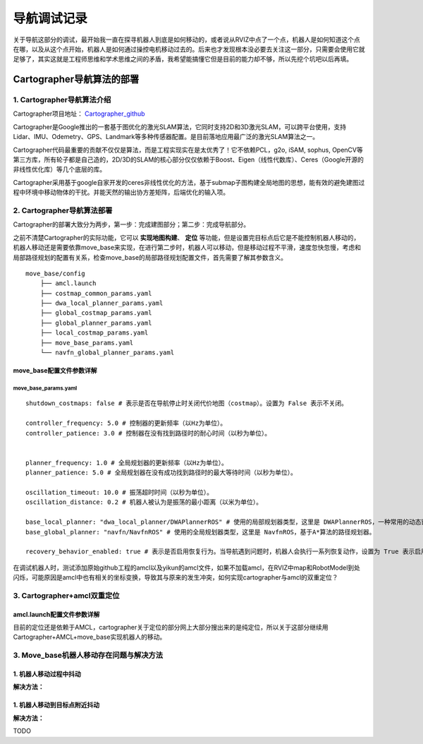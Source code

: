 ==============
导航调试记录
==============
关于导航这部分的调试，最开始我一直在探寻机器人到底是如何移动的，或者说从RVIZ中点了一个点，机器人是如何知道这个点在哪，以及从这个点开始，机器人是如何通过操控电机移动过去的。后来也才发现根本没必要去关注这一部分，只需要会使用它就足够了，其实这就是工程师思维和学术思维之间的矛盾，我希望能搞懂它但是目前的能力却不够，所以先挖个坑吧以后再填。

Cartographer导航算法的部署
==========================

---------------------------
1. Cartographer导航算法介绍
---------------------------

Cartographer项目地址： `Cartographer_github <https://github.com/JYC924693/cartographer_navigation/tree/main>`_

Cartographer是Google推出的一套基于图优化的激光SLAM算法，它同时支持2D和3D激光SLAM，可以跨平台使用，支持Lidar、IMU、Odemetry、GPS、Landmark等多种传感器配置。是目前落地应用最广泛的激光SLAM算法之一。

Cartographer代码最重要的贡献不仅仅是算法，而是工程实现实在是太优秀了！它不依赖PCL，g2o, iSAM, sophus, OpenCV等第三方库，所有轮子都是自己造的，2D/3D的SLAM的核心部分仅仅依赖于Boost、Eigen（线性代数库）、Ceres（Google开源的非线性优化库）等几个底层的库。

Cartographer采用基于google自家开发的ceres非线性优化的方法，基于submap子图构建全局地图的思想，能有效的避免建图过程中环境中移动物体的干扰。并能天然的输出协方差矩阵，后端优化的输入项。

---------------------------
2. Cartographer导航算法部署
---------------------------

Cartographer的部署大致分为两步，第一步：完成建图部分；第二步：完成导航部分。

之前不清楚Cartographer的实际功能，它可以 **实现地图构建**、 **定位** 等功能，但是设置完目标点后它是不能控制机器人移动的，机器人移动还是需要依靠move_base来实现，在进行第二步时，机器人可以移动，但是移动过程不平滑，速度忽快忽慢，考虑和局部路径规划的配置有关系，检查move_base的局部路径规划配置文件，首先需要了解其参数含义。

::

    move_base/config
        ├── amcl.launch
        ├── costmap_common_params.yaml
        ├── dwa_local_planner_params.yaml
        ├── global_costmap_params.yaml
        ├── global_planner_params.yaml
        ├── local_costmap_params.yaml
        ├── move_base_params.yaml
        └── navfn_global_planner_params.yaml


move_base配置文件参数详解
--------------------------

``````````````````````````
move_base_params.yaml
``````````````````````````
:: 

    shutdown_costmaps: false # 表示是否在导航停止时关闭代价地图（costmap）。设置为 False 表示不关闭。

    controller_frequency: 5.0 # 控制器的更新频率（以Hz为单位）。
    controller_patience: 3.0 # 控制器在没有找到路径时的耐心时间（以秒为单位）。


    planner_frequency: 1.0 # 全局规划器的更新频率（以Hz为单位）。
    planner_patience: 5.0 # 全局规划器在没有成功找到路径时的最大等待时间（以秒为单位）。

    oscillation_timeout: 10.0 # 振荡超时时间（以秒为单位）。
    oscillation_distance: 0.2 # 机器人被认为是振荡的最小距离（以米为单位）。

    base_local_planner: "dwa_local_planner/DWAPlannerROS" # 使用的局部规划器类型，这里是 DWAPlannerROS，一种常用的动态窗口规划器。
    base_global_planner: "navfn/NavfnROS" # 使用的全局规划器类型，这里是 NavfnROS，基于A*算法的路径规划器。

    recovery_behavior_enabled: true # 表示是否启用恢复行为。当导航遇到问题时，机器人会执行一系列恢复动作，设置为 True 表示启用。


在调试机器人时，测试添加原始github工程的amcl以及yikun的amcl文件，如果不加载amcl，在RVIZ中map和RobotModel到处闪烁，可能原因是amcl中也有相关的坐标变换，导致其与原来的发生冲突，如何实现cartographer与amcl的双重定位？

-----------------------------
3. Cartographer+amcl双重定位
-----------------------------

amcl.launch配置文件参数详解
-----------------------------


.. code-block:: xml
    :linenos:

    <?xml version="1.0"?>
    <launch>
    <node pkg="amcl" type="amcl" name="amcl" output="screen">
    

    
        <!-- 里程计模型参数 -->
        <!-- 如果模型为corrected，后面的几个参数值都要减小，如下 -->
        <!--
        <param name="odom_model_type" value="diff_corrected">
        <param name="odom_alpha1" value="0.005"/>
        <param name="odom_alpha2" value="0.005"/>
        <param name="odom_alpha3" value="0.010"/>
        <param name="odom_alpha4" value="0.005"/>
        <param name="odom_alpha5" value="0.003"/>
        -->
        <param name="odom_model_type" value="omni"/>  <!-- 里程计模式为差分 -->
        <param name="odom_alpha1" value="0.2"/>  <!-- 由机器人运动部分的旋转分量估计的里程计旋转的期望噪声，默认0.2 -->
        <param name="odom_alpha2" value="0.2"/>  <!-- 由机器人运动部分的平移分量估计的里程计旋转的期望噪声，默认0.2 -->
        <param name="odom_alpha3" value="0.8"/>  <!-- 由机器人运动部分的平移分量估计的里程计平移的期望噪声，默认0.2 -->
        <param name="odom_alpha4" value="0.2"/>  <!-- 由机器人运动部分的旋转分量估计的里程计平移的期望噪声，默认0.2 -->
        <param name="odom_alpha5" value="0.2"/>  <!-- 平移相关的噪声参数（仅用于"omni"模型），默认0.2 -->
        

        
        <!-- 激光模型参数 -->
        <param name="laser_min_range" value="-1.0"/>  <!-- 被考虑的最小扫描范围；参数设置为-1.0时，将会使用激光上报的最小扫描范围 -->
        <param name="laser_max_range" value="-1.0"/>  <!-- 被考虑的最大扫描范围；参数设置为-1.0时，将会使用激光上报的最大扫描范围 -->
        <param name="laser_max_beams" value="30"/>  <!-- default:30,更新滤波器时，每次扫描中多少个等间距的光束被使用 -->
        <!-- 这4个laser_z参数，在动态环境下的定位时用于异常值去除技术 -->
        <param name="laser_z_hit" value="0.5"/>  <!-- 模型的z_hit部分的混合权值，默认0.95 -->
        <param name="laser_z_short" value="0.05"/>  <!-- 模型的z_short部分的混合权值，默认0.1 -->
        <param name="laser_z_max" value="0.05"/>  <!-- 模型的z_max部分的混合权值，默认0.05 -->
        <param name="laser_z_rand" value="0.5"/>  <!-- 模型的z_rand部分的混合权值，默认0.05 -->
        <param name="laser_sigma_hit" value="0.2"/>  <!-- 被用在模型的z_hit部分的高斯模型的标准差，默认0.2m -->
        <param name="laser_lambda_short" value="0.1"/>  <!-- 模型z_short部分的指数衰减参数，默认0.1，λ越大随距离增大意外对象概率衰减越快,默认:0.1 -->
        <param name="laser_model_type" value="likelihood_field"/>  <!-- 模型使用，默认:likelihood_field -->
        <param name="laser_likelihood_max_dist" value="2.0"/>  <!-- 地图上做障碍物膨胀的最大距离，用作likelihood_field模型,默认:2.0 -->
        
        

        <!-- 滤波器参数 -->
        <param name="min_particles" value="2000"/>  <!-- default:100，允许的粒子数量的最小值 -->
        <param name="max_particles" value="5000"/>  <!-- default:5000，允许的粒子数量的最大值 -->
        <param name="kld_err" value="0.05"/>  <!-- default:0.01，真实概率分布与估计概率分布间的误差 -->
        <param name="kld_z" value="0.99"/>  <!-- default:0.99，标准正态分位数（1 - P），其中P是在估计分布的误差，要小于kld_err -->
        <param name="update_min_d" value="0.1"/>  <!-- default:0.2，向前运动多少就更新粒子阈值，建议不大于车半径 -->
        <param name="update_min_a" value="0.2"/>  <!-- default:PI/6，同样的，旋转多少弧度就更新粒子阈值 -->
        <param name="resample_interval" value="1"/>  <!-- default:2，对粒子样本的重采样间隔，设置2~5即可 -->
        <param name="transform_tolerance" value="0.1"/>  <!-- defaule:0.1,tf变换发布推迟的时间 -->
        <param name="recovery_alpha_slow" value="0.001"/>  <!-- 两个失效恢复参数，默认二者都是0 -->
        <param name="recovery_alpha_fast" value="0.1"/>
        <param name="gui_publish_rate" value="10"/>  <!-- default:-1,scan和path发布到可视化软件的最大频率，-1的话就是不发布 -->
        <param name="save_pose_rate" value="0.5"/>  <!-- default:0.5 -->
        <!-- 下面两个参数是navigation 1.4.2以后新加入的参数 -->
        <param name="use_map_topic" value="false"/>  <!-- 为true时，AMCL将会订阅map话题，而不是调用服务返回地图  true-->
        <param name="first_map_only" value="false"/>  <!-- 为true时，AMCL将仅使用订阅的第一个地图，而并非每次都更新接收的新地图   true -->
        
        

        <!-- 坐标系参数 -->
        <!-- 这里设置三个坐标系的名称，默认分别三odom，base_link，map，改成你自己的 -->
        <param name="odom_frame_id" value="odom"/>  <!-- 里程计坐标系 -->
        <param name="base_frame_id" value="base_link"/>  <!-- 添加机器人基坐标系 base_footprint-->
        <param name="global_frame_id" value="map"/>  <!-- 添加地图坐标系 -->
        <param name="tf_broadcast" value="true"/>  <!-- default:true,设置为false可阻止amcl发布全局坐标系和里程计坐标系之间的tf变换 -->
        

        
        <!-- 机器人初始化数据设置 -->
        <!-- 下面几个initial_pose_参数决定撒出去的初始位姿粒子集范围中心 -->
        <param name="initial_pose_x" value="11.9"/>  <!-- 初始位姿均值（x）-->
        <param name="initial_pose_y" value="17.7"/>  <!-- 初始位姿均值（y） -->
        <param name="initial_pose_a" value="0.0"/>  <!-- 初始位姿均值（yaw） -->
        <!-- initial_cov_参数决定初始粒子集的范围 -->
        <param name="initial_cov_xx" value="1"/>  <!-- 初始位姿协方差（x*x） -->
        <param name="initial_cov_yy" value="1"/>  <!-- 初始位姿协方差（y*y） -->
        <param name="initial_cov_aa" value="(π/6)*(π/6)"/>  <!-- 初始位姿协方差（yaw*yaw） -->
        <remap from="scan" to="scan"/>  <!--  /rslidar/scan /r2000_driver_node/scan -->
        

    </node>


    </launch>

目前的定位还是依赖于AMCL，cartographer关于定位的部分网上大部分搜出来的是纯定位，所以关于这部分继续用Cartographer+AMCL+move_base实现机器人的移动。


-----------------------------------------
3. Move_base机器人移动存在问题与解决方法
-----------------------------------------

1. 机器人移动过程中抖动
--------------------------

.. code-block:: shell
    :linenos:

    [ERROR] [1727264276.043005216]: Global Frame: odom Plan Frame size 44: map

    [ WARN] [1727264276.043034837]: Could not transform the global plan to the frame of the controller
    [ERROR] [1727264276.043056281]: Could not get local plan
    [ INFO] [1727264276.242865595]: Got new plan
    [ INFO] [1727264277.242824666]: Got new plan
    [ERROR] [1727264277.242928682]: Extrapolation Error: Lookup would require extrapolation 0.000251906s into the future.  Requested time 1727264277.240116358 but the latest data is at time 1727264277.239864588, when looking up transform from frame [odom] to frame [map]

    [ERROR] [1727264277.242954904]: Global Frame: odom Plan Frame size 26: map

    [ WARN] [1727264277.242979373]: Could not transform the global plan to the frame of the controller
    [ERROR] [1727264277.242996166]: Could not get local plan
    [ INFO] [1727264277.442827636]: Got new plan
    [ERROR] [1727264277.442935681]: Extrapolation Error: Lookup would require extrapolation 0.002063299s into the future.  Requested time 1727264277.431960106 but the latest data is at time 1727264277.429896832, when looking up transform from frame [odom] to frame [map]

    [ERROR] [1727264277.442960075]: Global Frame: odom Plan Frame size 21: map

    [ WARN] [1727264277.442981119]: Could not transform the global plan to the frame of the controller
    [ERROR] [1727264277.442999029]: Could not get local plan
    [ INFO] [1727264277.642870484]: Got new plan
    [ INFO] [1727264278.642865193]: Got new plan
    [ INFO] [1727264279.242904882]: Goal reached


**解决方法：**

.. image::  ../image/Q1A1.png

.. image::  ../image/Q1A2.png

.. image::  ../image/Q1A3.png

1. 机器人移动到目标点附近抖动
----------------------------

.. image::  ../image/Q2.png

**解决方法：**

TODO